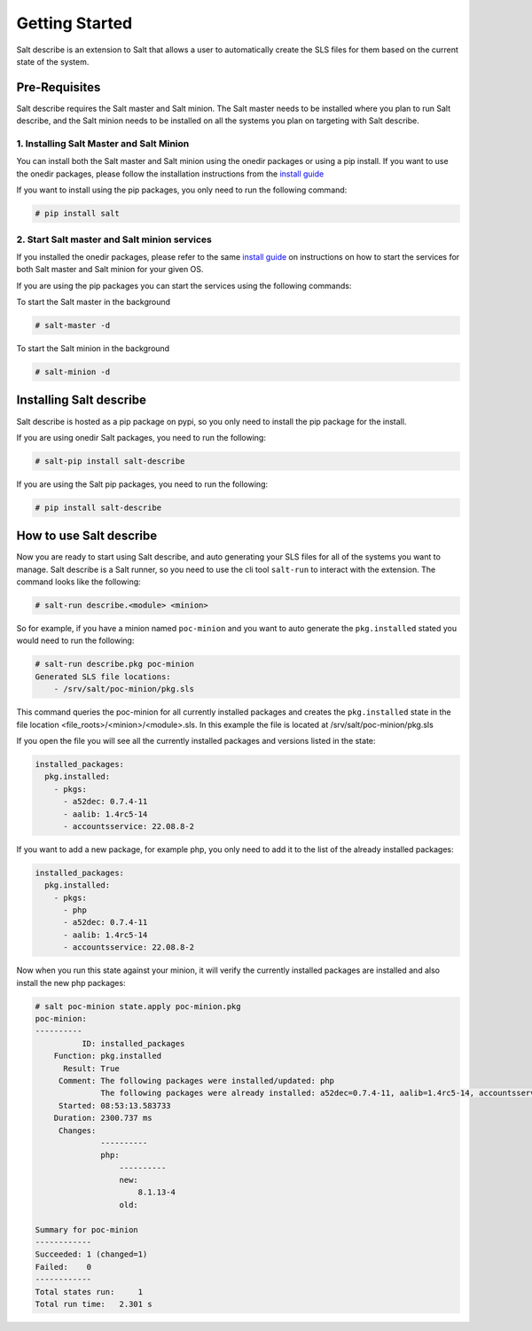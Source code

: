 ###############
Getting Started
###############


Salt describe is an extension to Salt that allows a user to automatically
create the SLS files for them based on the current state of the system.


Pre-Requisites
==============
Salt describe requires the Salt master and Salt minion. The Salt master
needs to be installed where you plan to run Salt describe, and the
Salt minion needs to be installed on all the systems you plan on targeting
with Salt describe.

1. Installing Salt Master and Salt Minion
-----------------------------------------
You can install both the Salt master and Salt minion using the onedir packages
or using a pip install. If you want to use the onedir packages, please follow
the installation instructions from the `install guide <https://docs.saltproject.io/salt/install-guide/en/latest/topics/install-by-operating-system/index.html>`_

If you want to install using the pip packages, you only need to run the following
command:

.. code-block:: bash

   # pip install salt


2. Start Salt master and Salt minion services
---------------------------------------------
If you installed the onedir packages, please refer to the same `install guide <https://docs.saltproject.io/salt/install-guide/en/latest/topics/install-by-operating-system/index.html>`_
on instructions on how to start the services for both Salt master and Salt minion
for your given OS.

If you are using the pip packages you can start the services using the following commands:

To start the Salt master in the background

.. code-block:: bash

   # salt-master -d

To start the Salt minion in the background

.. code-block:: bash

   # salt-minion -d


Installing Salt describe
========================

Salt describe is hosted as a pip package on pypi, so you only need to install the pip package
for the install.

If you are using onedir Salt packages, you need to run the following:

.. code-block:: bash

   # salt-pip install salt-describe

If you are using the Salt pip packages, you need to run the following:

.. code-block:: bash

   # pip install salt-describe


How to use Salt describe
========================

Now you are ready to start using Salt describe, and auto generating your SLS files for all
of the systems you want to manage. Salt describe is a Salt runner, so you need to use the cli
tool ``salt-run`` to interact with the extension. The command looks like the following:


.. code-block:: bash

   # salt-run describe.<module> <minion>

So for example, if you have a minion named ``poc-minion`` and you want to auto generate the
``pkg.installed`` stated you would need to run the following:

.. code-block:: bash

   # salt-run describe.pkg poc-minion
   Generated SLS file locations:
       - /srv/salt/poc-minion/pkg.sls

This command queries the poc-minion for all currently installed packages and creates the ``pkg.installed``
state in the file location <file_roots>/<minion>/<module>.sls. In this example the file is located
at /srv/salt/poc-minion/pkg.sls

If you open the file you will see all the currently installed packages and versions listed in the state:

.. code-block:: yaml

    installed_packages:
      pkg.installed:
        - pkgs:
          - a52dec: 0.7.4-11
          - aalib: 1.4rc5-14
          - accountsservice: 22.08.8-2


If you want to add a new package, for example php, you only need to add it to the list of the already
installed packages:


.. code-block:: yaml

    installed_packages:
      pkg.installed:
        - pkgs:
          - php
          - a52dec: 0.7.4-11
          - aalib: 1.4rc5-14
          - accountsservice: 22.08.8-2

Now when you run this state against your minion, it will verify the currently installed packages are installed
and also install the new php packages:


.. code-block:: bash

    # salt poc-minion state.apply poc-minion.pkg
    poc-minion:
    ----------
              ID: installed_packages
        Function: pkg.installed
          Result: True
         Comment: The following packages were installed/updated: php
                  The following packages were already installed: a52dec=0.7.4-11, aalib=1.4rc5-14, accountsservices=22.08.8-2
         Started: 08:53:13.583733
        Duration: 2300.737 ms
         Changes:
                  ----------
                  php:
                      ----------
                      new:
                          8.1.13-4
                      old:

    Summary for poc-minion
    ------------
    Succeeded: 1 (changed=1)
    Failed:    0
    ------------
    Total states run:     1
    Total run time:   2.301 s
